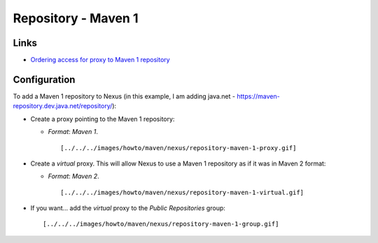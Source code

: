 Repository - Maven 1
********************

Links
=====

- `Ordering access for proxy to Maven 1 repository`_

Configuration
=============

To add a Maven 1 repository to Nexus (in this example, I am adding
java.net - https://maven-repository.dev.java.net/repository/):

- Create a proxy pointing to the Maven 1 repository:

  - *Format*: *Maven 1*.

    ::

      [../../../images/howto/maven/nexus/repository-maven-1-proxy.gif]

- Create a *virtual* proxy.  This will allow Nexus to use a Maven 1
  repository as if it was in Maven 2 format:

  - *Format*: *Maven 2*.

    ::

      [../../../images/howto/maven/nexus/repository-maven-1-virtual.gif]

- If you want... add the *virtual* proxy to the *Public Repositories* group:

  ::

    [../../../images/howto/maven/nexus/repository-maven-1-group.gif]


.. _`Ordering access for proxy to Maven 1 repository`: http://nexus.sonatype.org/mailing-list-user-archives.html#nabble-td18913203

